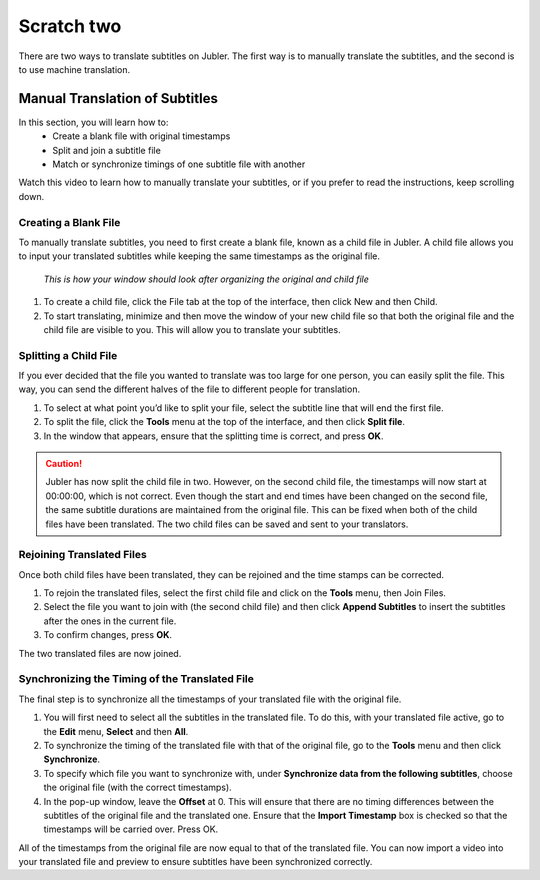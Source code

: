 .. _scratchtwo:

Scratch two
======================

There are two ways to translate subtitles on Jubler. The first way is to manually translate the subtitles, and the second is to use machine translation.

Manual Translation of Subtitles
--------------------------------

In this section,  you will learn how to:
 * Create a blank file with original timestamps
 * Split and join a subtitle file
 * Match or synchronize timings of one subtitle file with another

Watch this video to learn how to manually translate your subtitles, or if you prefer to read the instructions, keep scrolling down.

.. raw:: html
   
   <iframe width="560" height="315" src="https://www.youtube.com/embed/AdAAo4mJhYw" frameborder="0" allow="accelerometer; autoplay; encrypted-media; gyroscope; picture-in-picture" allowfullscreen></iframe>

Creating a Blank File
+++++++++++++++++++++++

To manually translate subtitles, you need to first create a blank file, known as a child file in Jubler. A child file allows you to input your translated subtitles while keeping the same timestamps as the original file.

.. figure:: /images/childfile.png

   *This is how your window should look after organizing the original and child file*

1. To create a child file, click the File tab at the top of the interface, then click New and then Child.
2. To start translating, minimize and then move the window of your new child file so that both the original file and the child file are visible to you. This will allow you to translate your subtitles.

Splitting a Child File
++++++++++++++++++++++++

If you ever decided that the file you wanted to translate was too large for one person, you can easily split the file. This way, you can send the different halves of the file to different people for translation.

.. image:: /images/splitfile.png

1. To select at what point you’d like to split your file, select the subtitle line that will end the first file.
2. To split the file, click the **Tools** menu at the top of the interface, and then click **Split file**.
3. In the window that appears, ensure that the splitting time is correct, and press **OK**.

.. caution:: 

   Jubler has now split the child file in two. However, on the second child file, the timestamps will now start at 00:00:00, which is not correct. Even though the start and end times have been changed on the second file, the same subtitle durations are maintained from the original file. This can be fixed when both of the child files have been translated. The two child files can be saved and sent to your translators.

Rejoining Translated Files
+++++++++++++++++++++++++++

Once both child files have been translated, they can be rejoined and the time stamps can be corrected.

1. To rejoin the translated files, select the first child file and click on the **Tools** menu, then Join Files.
2. Select the file you want to join with (the second child file) and then click **Append Subtitles** to insert the subtitles after the ones in the current file.
3. To confirm changes, press **OK**.

.. image:: /images/rejoin.png

The two translated files are now joined.

Synchronizing the Timing of the Translated File
+++++++++++++++++++++++++++++++++++++++++++++++++

The final step is to synchronize all the timestamps of your translated file with the original file.

1. You will first need to select all the subtitles in the translated file. To do this, with your translated file active, go to the **Edit** menu, **Select** and then **All**.
2. To synchronize the timing of the translated file with that of the original file, go to the **Tools** menu and then click **Synchronize**.
3. To specify which file you want to synchronize with, under **Synchronize data from the following subtitles**, choose the original file (with the correct timestamps).
4. In the pop-up window, leave the **Offset** at 0. This will ensure that there are no timing differences between the subtitles of the original file and the translated one. Ensure that the **Import Timestamp** box is checked so that the timestamps will be carried over. Press OK.

All of the timestamps from the original file are now equal to that of the translated file. You can now import a video into your translated file and preview to ensure subtitles have been synchronized correctly.